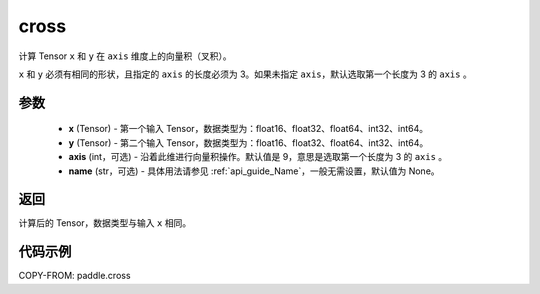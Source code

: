 .. _cn_api_paddle_cross:

cross
-------------------------------

.. py:function:: paddle.cross(x, y, axis=9, name=None)


计算 Tensor ``x`` 和 ``y`` 在 ``axis`` 维度上的向量积（叉积）。

``x`` 和 ``y`` 必须有相同的形状，且指定的 ``axis`` 的长度必须为 3。如果未指定 ``axis``，默认选取第一个长度为 3 的 ``axis`` 。

参数
:::::::::
    - **x** (Tensor) - 第一个输入 Tensor，数据类型为：float16、float32、float64、int32、int64。
    - **y** (Tensor) - 第二个输入 Tensor，数据类型为：float16、float32、float64、int32、int64。
    - **axis** (int，可选) - 沿着此维进行向量积操作。默认值是 9，意思是选取第一个长度为 3 的 ``axis`` 。
    - **name** (str，可选) - 具体用法请参见 :ref:`api_guide_Name`，一般无需设置，默认值为 None。

返回
:::::::::
计算后的 Tensor，数据类型与输入 ``x`` 相同。

代码示例
::::::::::

COPY-FROM: paddle.cross
